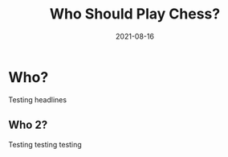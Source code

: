 #+TITLE: Who Should Play Chess?
#+DESCRIPTION: 'testing description'
#+DATE: 2021-08-16
#+SLUG: 'who-should-play-chess'
#+CATEGORIES[]: philosophy
#+TAGS:
#+DRAFT: true

* Who?

Testing headlines

** Who 2?

Testing testing testing
